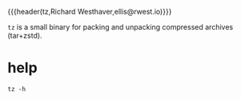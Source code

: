 {{{header(tz,Richard Westhaver,ellis@rwest.io)}}}

=tz= is a small binary for packing and unpacking compressed archives
(tar+zstd).

* help
#+begin_src shell :results pp replace
tz -h
#+end_src

#+RESULTS:
: mtz [pack|unpack|unpackr] PATH
